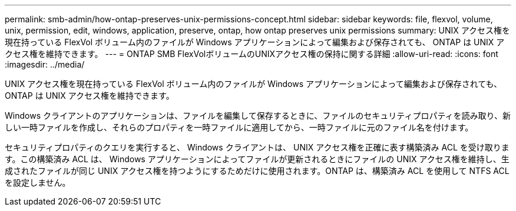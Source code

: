 ---
permalink: smb-admin/how-ontap-preserves-unix-permissions-concept.html 
sidebar: sidebar 
keywords: file, flexvol, volume, unix, permission, edit, windows, application, preserve, ontap, how ontap preserves unix permissions 
summary: UNIX アクセス権を現在持っている FlexVol ボリューム内のファイルが Windows アプリケーションによって編集および保存されても、 ONTAP は UNIX アクセス権を維持できます。 
---
= ONTAP SMB FlexVolボリュームのUNIXアクセス権の保持に関する詳細
:allow-uri-read: 
:icons: font
:imagesdir: ../media/


[role="lead"]
UNIX アクセス権を現在持っている FlexVol ボリューム内のファイルが Windows アプリケーションによって編集および保存されても、 ONTAP は UNIX アクセス権を維持できます。

Windows クライアントのアプリケーションは、ファイルを編集して保存するときに、ファイルのセキュリティプロパティを読み取り、新しい一時ファイルを作成し、それらのプロパティを一時ファイルに適用してから、一時ファイルに元のファイル名を付けます。

セキュリティプロパティのクエリを実行すると、 Windows クライアントは、 UNIX アクセス権を正確に表す構築済み ACL を受け取ります。この構築済み ACL は、 Windows アプリケーションによってファイルが更新されるときにファイルの UNIX アクセス権を維持し、生成されたファイルが同じ UNIX アクセス権を持つようにするためだけに使用されます。ONTAP は、構築済み ACL を使用して NTFS ACL を設定しません。

